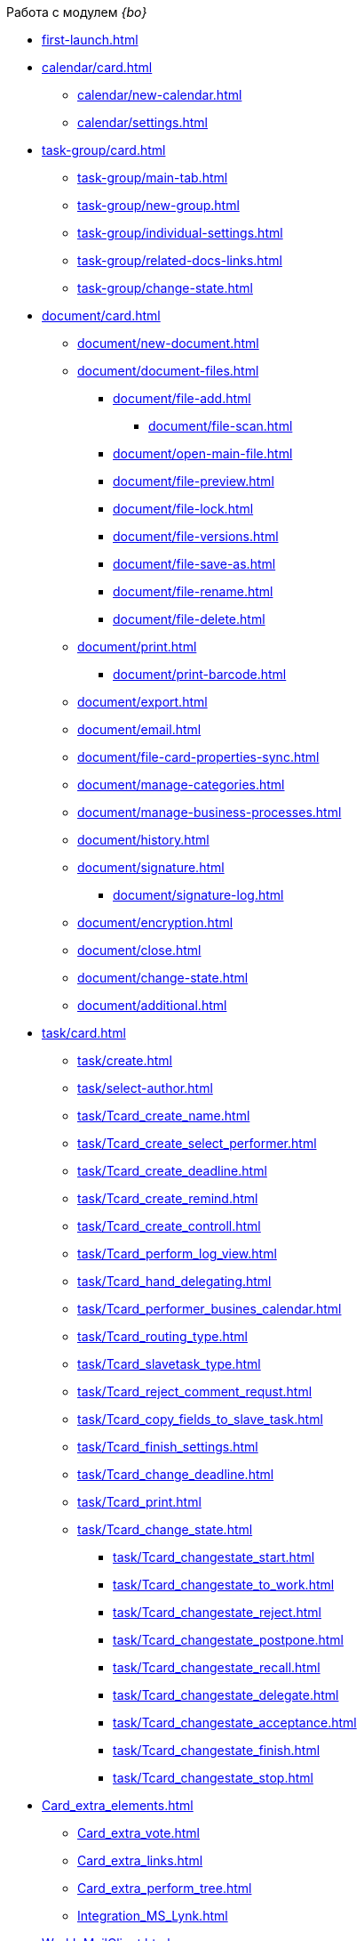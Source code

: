 .Работа с модулем _{bo}_
* xref:first-launch.adoc[]
* xref:calendar/card.adoc[]
** xref:calendar/new-calendar.adoc[]
** xref:calendar/settings.adoc[]
* xref:task-group/card.adoc[]
** xref:task-group/main-tab.adoc[]
** xref:task-group/new-group.adoc[]
** xref:task-group/individual-settings.adoc[]
** xref:task-group/related-docs-links.adoc[]
** xref:task-group/change-state.adoc[]
* xref:document/card.adoc[]
** xref:document/new-document.adoc[]
** xref:document/document-files.adoc[]
*** xref:document/file-add.adoc[]
**** xref:document/file-scan.adoc[]
*** xref:document/open-main-file.adoc[]
*** xref:document/file-preview.adoc[]
*** xref:document/file-lock.adoc[]
*** xref:document/file-versions.adoc[]
*** xref:document/file-save-as.adoc[]
*** xref:document/file-rename.adoc[]
*** xref:document/file-delete.adoc[]
** xref:document/print.adoc[]
*** xref:document/print-barcode.adoc[]
** xref:document/export.adoc[]
** xref:document/email.adoc[]
** xref:document/file-card-properties-sync.adoc[]
** xref:document/manage-categories.adoc[]
** xref:document/manage-business-processes.adoc[]
** xref:document/history.adoc[]
** xref:document/signature.adoc[]
*** xref:document/signature-log.adoc[]
** xref:document/encryption.adoc[]
** xref:document/close.adoc[]
** xref:document/change-state.adoc[]
** xref:document/additional.adoc[]
* xref:task/card.adoc[]
** xref:task/create.adoc[]
** xref:task/select-author.adoc[]
** xref:task/Tcard_create_name.adoc[]
** xref:task/Tcard_create_select_performer.adoc[]
** xref:task/Tcard_create_deadline.adoc[]
** xref:task/Tcard_create_remind.adoc[]
** xref:task/Tcard_create_controll.adoc[]
** xref:task/Tcard_perform_log_view.adoc[]
** xref:task/Tcard_hand_delegating.adoc[]
** xref:task/Tcard_performer_busines_calendar.adoc[]
** xref:task/Tcard_routing_type.adoc[]
** xref:task/Tcard_slavetask_type.adoc[]
** xref:task/Tcard_reject_comment_requst.adoc[]
** xref:task/Tcard_copy_fields_to_slave_task.adoc[]
** xref:task/Tcard_finish_settings.adoc[]
** xref:task/Tcard_change_deadline.adoc[]
** xref:task/Tcard_print.adoc[]
** xref:task/Tcard_change_state.adoc[]
*** xref:task/Tcard_changestate_start.adoc[]
*** xref:task/Tcard_changestate_to_work.adoc[]
*** xref:task/Tcard_changestate_reject.adoc[]
*** xref:task/Tcard_changestate_postpone.adoc[]
*** xref:task/Tcard_changestate_recall.adoc[]
*** xref:task/Tcard_changestate_delegate.adoc[]
*** xref:task/Tcard_changestate_acceptance.adoc[]
*** xref:task/Tcard_changestate_finish.adoc[]
*** xref:task/Tcard_changestate_stop.adoc[]
* xref:Card_extra_elements.adoc[]
** xref:Card_extra_vote.adoc[]
** xref:Card_extra_links.adoc[]
** xref:Card_extra_perform_tree.adoc[]
** xref:Integration_MS_Lynk.adoc[]
* xref:WorkInMailClient.adoc[]
** xref:Receive_Messages.adoc[]
*** xref:Elements_basic.adoc[]
*** xref:Reply_Email.adoc[]
*** xref:Error_Messages.adoc[]
** xref:Work_with_Task.adoc[]
*** xref:Task_ReceiveByEmail.adoc[]
*** xref:Addin_Opening_TaskDV_Cards.adoc[]
*** xref:Tasks_Work.adoc[]
*** xref:Tasks_Reject.adoc[]
*** xref:Tasks_Delegate.adoc[]
*** xref:Tasks_Completion.adoc[]
*** xref:Doc_Reviewing_Document.adoc[]
*** xref:Task_Fulfil_Deputy_Temp.adoc[]
*** xref:Alternative_Performance_Tasks.adoc[]
** xref:Work_with_Documents.adoc[]
*** xref:Doc_View.adoc[]
*** xref:Doc_View_Attributes.adoc[]
** xref:Approval_and_Signing.adoc[]
